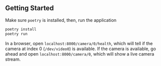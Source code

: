 ** Getting Started
Make sure =poetry= is installed, then, run the application

#+begin_src bash
poetry install
poetry run
#+end_src

In a browser, open =localhost:8000/camera/0/health=, which will tell if the camera at index 0 (=/dev/video0=) is available. If the camera is available, go ahead and open =localhost:8000/camera/0=, which will show a live camera stream.
